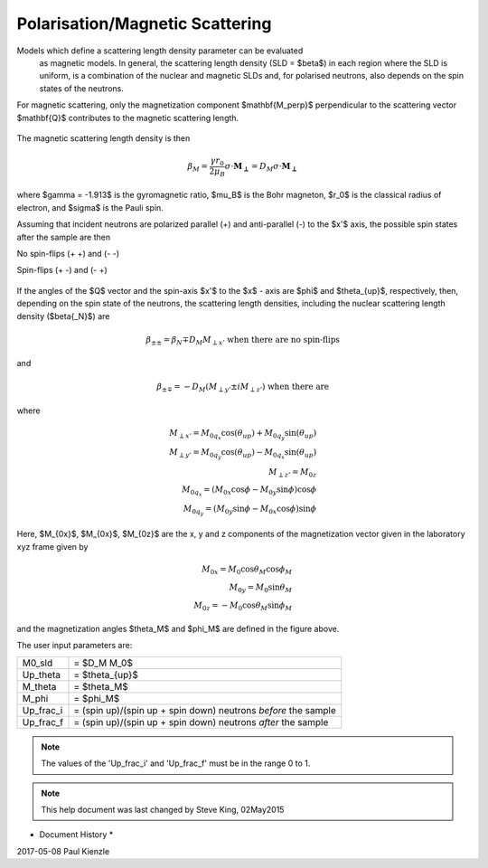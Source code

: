 .. _magnetism:

Polarisation/Magnetic Scattering
================================

Models which define a scattering length density parameter can be evaluated
 as magnetic models. In general, the scattering length density (SLD =
 $\beta$) in each region where the SLD is uniform, is a combination of the
 nuclear and magnetic SLDs and, for polarised neutrons, also depends on the
 spin states of the neutrons.

For magnetic scattering, only the magnetization component $\mathbf{M_\perp}$
perpendicular to the scattering vector $\mathbf{Q}$ contributes to the magnetic
scattering length.


.. figure::
    mag_img/mag_vector.png

The magnetic scattering length density is then

.. math::
    \beta_M = \dfrac{\gamma r_0}{2\mu_B}\sigma \cdot
    \mathbf{M_\perp} = D_M\sigma \cdot \mathbf{M_\perp}

where $\gamma = -1.913$ is the gyromagnetic ratio, $\mu_B$ is the
Bohr magneton, $r_0$ is the classical radius of electron, and $\sigma$
is the Pauli spin.

Assuming that incident neutrons are polarized parallel (+) and anti-parallel (-)
to the $x'$ axis, the possible spin states after the sample are then

No spin-flips (+ +) and (- -)

Spin-flips    (+ -) and (- +)

.. figure::
    mag_img/M_angles_pic.png

If the angles of the $Q$ vector and the spin-axis $x'$ to the $x$ - axis are
$\phi$ and $\theta_{up}$, respectively, then, depending on the spin state of the
neutrons, the scattering length densities, including the nuclear scattering
length density ($\beta{_N}$) are

.. math::
    \beta_{\pm\pm} =  \beta_N \mp D_M M_{\perp x'}
    \text{ when there are no spin-flips}

and

.. math::
    \beta_{\pm\mp} =  -D_M (M_{\perp y'} \pm iM_{\perp z'})
    \text{ when there are}

where

.. math::
    M_{\perp x'} = M_{0q_x}\cos(\theta_{up})+M_{0q_y}\sin(\theta_{up}) \\
    M_{\perp y'} = M_{0q_y}\cos(\theta_{up})-M_{0q_x}\sin(\theta_{up}) \\
    M_{\perp z'} = M_{0z} \\
    M_{0q_x} = (M_{0x}\cos\phi - M_{0y}\sin\phi)\cos\phi \\
    M_{0q_y} = (M_{0y}\sin\phi - M_{0x}\cos\phi)\sin\phi

Here, $M_{0x}$, $M_{0x}$, $M_{0z}$ are the x, y and z components
of the magnetization vector given in the laboratory xyz frame given by

.. math::
    M_{0x} = M_0\cos\theta_M\cos\phi_M \\
    M_{0y} = M_0\sin\theta_M \\
    M_{0z} = -M_0\cos\theta_M\sin\phi_M

and the magnetization angles $\theta_M$ and $\phi_M$ are defined in
the figure above.

The user input parameters are:

===========   ================================================================
 M0_sld        = $D_M M_0$
 Up_theta      = $\theta_{up}$
 M_theta       = $\theta_M$
 M_phi         = $\phi_M$
 Up_frac_i     = (spin up)/(spin up + spin down) neutrons *before* the sample
 Up_frac_f     = (spin up)/(spin up + spin down) neutrons *after* the sample
===========   ================================================================

.. note::
    The values of the 'Up_frac_i' and 'Up_frac_f' must be in the range 0 to 1.

.. note::
    This help document was last changed by Steve King, 02May2015

* Document History *

| 2017-05-08 Paul Kienzle